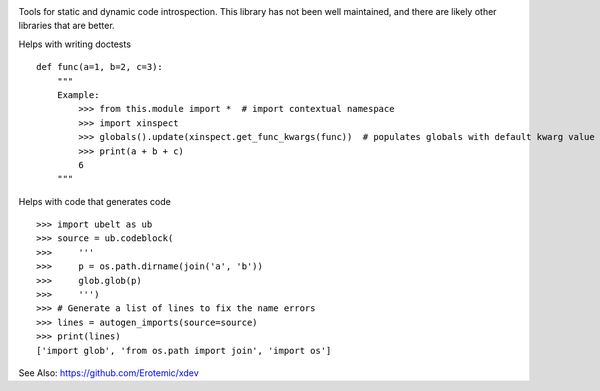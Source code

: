 |Codecov| |Pypi| |Downloads| |ReadTheDocs|

Tools for static and dynamic code introspection. This library has not been well
maintained, and there are likely other libraries that are better.


Helps with writing doctests

::

    def func(a=1, b=2, c=3):
        """
        Example:
            >>> from this.module import *  # import contextual namespace
            >>> import xinspect
            >>> globals().update(xinspect.get_func_kwargs(func))  # populates globals with default kwarg value
            >>> print(a + b + c)
            6
        """


Helps with code that generates code

::

    >>> import ubelt as ub
    >>> source = ub.codeblock(
    >>>     '''
    >>>     p = os.path.dirname(join('a', 'b'))
    >>>     glob.glob(p)
    >>>     ''')
    >>> # Generate a list of lines to fix the name errors
    >>> lines = autogen_imports(source=source)
    >>> print(lines)
    ['import glob', 'from os.path import join', 'import os']


See Also: https://github.com/Erotemic/xdev



.. |CircleCI| image:: https://circleci.com/gh/Erotemic/xinspect.svg?style=svg
    :target: https://circleci.com/gh/Erotemic/xinspect
.. |Codecov| image:: https://codecov.io/github/Erotemic/xinspect/badge.svg?branch=master&service=github
   :target: https://codecov.io/github/Erotemic/xinspect?branch=master
.. |Pypi| image:: https://img.shields.io/pypi/v/xinspect.svg
   :target: https://pypi.python.org/pypi/xinspect
.. |Downloads| image:: https://img.shields.io/pypi/dm/xinspect.svg
   :target: https://pypistats.org/packages/xinspect
.. |ReadTheDocs| image:: https://readthedocs.org/projects/xinspect/badge/?version=latest
    :target: http://xinspect.readthedocs.io/en/latest/
